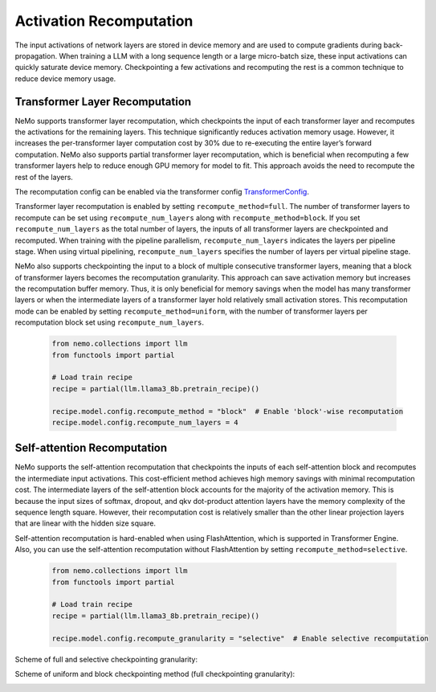 Activation Recomputation
========================

The input activations of network layers are stored in device memory and are used to compute gradients during back-propagation. When training a LLM with a long sequence length or a large micro-batch size, these input activations can quickly saturate device memory. Checkpointing a few activations and recomputing the rest is a common technique to reduce device memory usage.

Transformer Layer Recomputation
-------------------------------

NeMo supports transformer layer recomputation, which checkpoints the input of each transformer layer and recomputes the activations for the remaining layers. This technique significantly reduces activation memory usage. However, it increases the per-transformer layer computation cost by 30% due to re-executing the entire layer’s forward computation.
NeMo also supports partial transformer layer recomputation, which is beneficial when recomputing a few transformer layers help to reduce enough GPU memory for model to fit. This approach avoids the need to recompute the rest of the layers.

The recomputation config can be enabled via the transformer config `TransformerConfig <https://github.com/NVIDIA/Megatron-LM/blob/main/megatron/core/transformer/transformer_config.py#L25>`_.

Transformer layer recomputation is enabled by setting ``recompute_method=full``.
The number of transformer layers to recompute can be set using ``recompute_num_layers`` along with ``recompute_method=block``.
If you set ``recompute_num_layers`` as the total number of layers, the inputs of all transformer layers are checkpointed and recomputed.
When training with the pipeline parallelism, ``recompute_num_layers`` indicates the layers per pipeline stage.
When using virtual pipelining, ``recompute_num_layers`` specifies the number of layers per virtual pipeline stage.

NeMo also supports checkpointing the input to a block of multiple consecutive transformer layers, meaning that a block of transformer layers becomes the recomputation granularity. This approach can save activation memory but increases the recomputation buffer memory. Thus, it is only beneficial for memory savings when the model has many transformer layers or when the intermediate layers of a transformer layer hold relatively small activation stores.
This recomputation mode can be enabled by setting ``recompute_method=uniform``, with the number of transformer layers per recomputation block set using ``recompute_num_layers``.

   .. code-block:: python

       from nemo.collections import llm
       from functools import partial

       # Load train recipe
       recipe = partial(llm.llama3_8b.pretrain_recipe)()

       recipe.model.config.recompute_method = "block"  # Enable 'block'-wise recomputation
       recipe.model.config.recompute_num_layers = 4

Self-attention Recomputation
----------------------------

NeMo supports the self-attention recomputation that checkpoints the inputs of each self-attention block and recomputes the intermediate input activations.
This cost-efficient method achieves high memory savings with minimal recomputation cost.
The intermediate layers of the self-attention block accounts for the majority of the activation memory.
This is because the input sizes of softmax, dropout, and qkv dot-product attention layers have the memory complexity of the sequence length square.
However, their recomputation cost is relatively smaller than the other linear projection layers that are linear with the hidden size square.

Self-attention recomputation is hard-enabled when using FlashAttention, which is supported in Transformer Engine.
Also, you can use the self-attention recomputation without FlashAttention by setting ``recompute_method=selective``.

   .. code-block:: python

       from nemo.collections import llm
       from functools import partial

       # Load train recipe
       recipe = partial(llm.llama3_8b.pretrain_recipe)()

       recipe.model.config.recompute_granularity = "selective"  # Enable selective recomputation

Scheme of full and selective checkpointing granularity:

.. image:: https://github.com/NVIDIA/NeMo/releases/download/v2.0.0rc0/asset-post-activation-recomputation-exampe-2.jpg
    :align: center
    :alt: activation-recomputation-example-2

Scheme of uniform and block checkpointing method (full checkpointing granularity):

.. image:: https://github.com/NVIDIA/NeMo/releases/download/v2.0.0rc0/asset-post-activation-recomputation-exampe-1.jpg
    :align: center
    :alt: activation-recomputation-example-1
